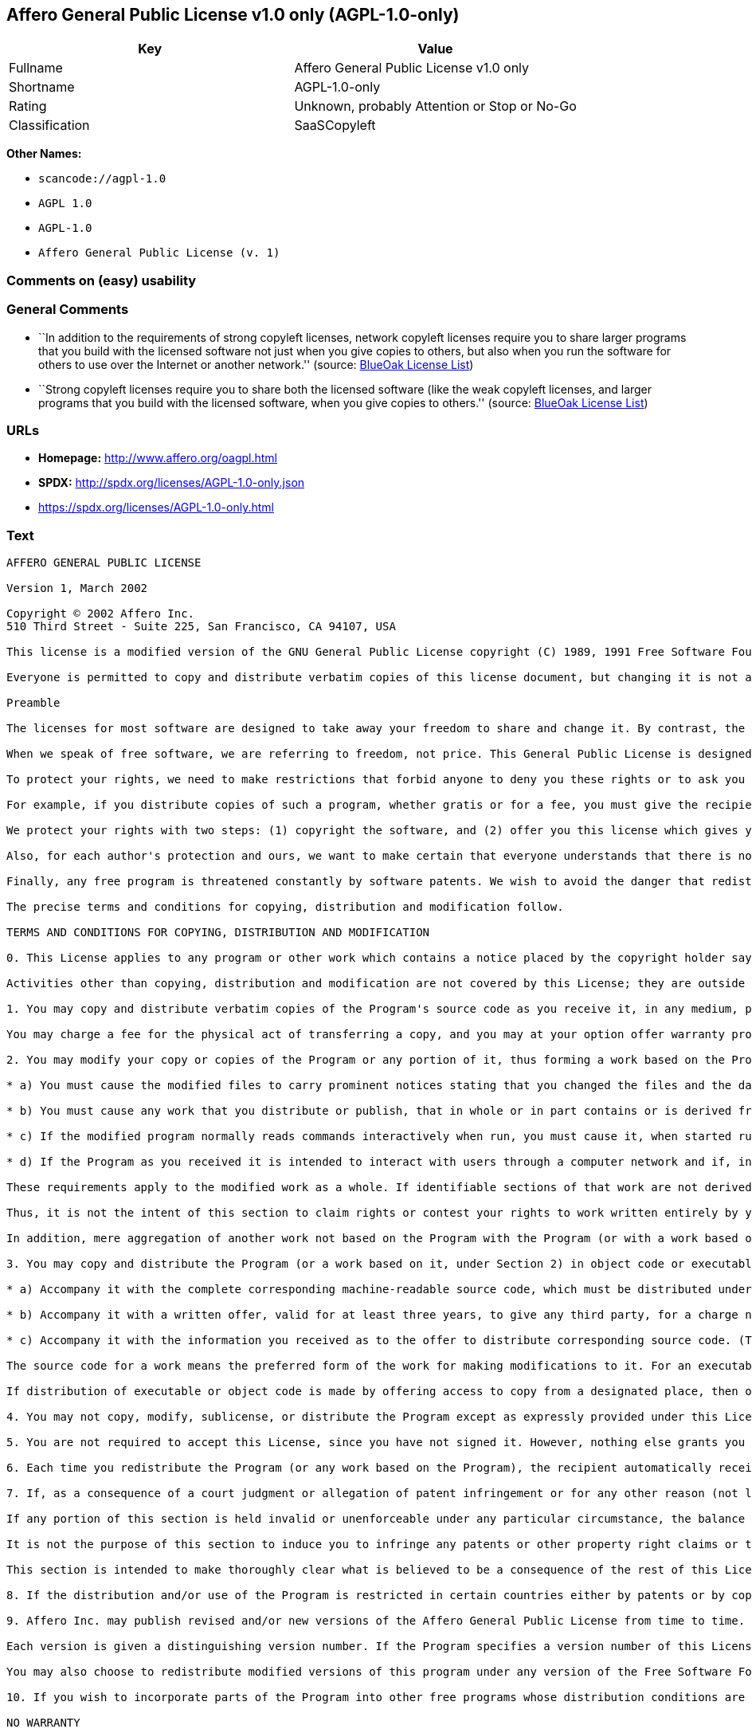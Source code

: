 == Affero General Public License v1.0 only (AGPL-1.0-only)

[cols=",",options="header",]
|===
|Key |Value
|Fullname |Affero General Public License v1.0 only
|Shortname |AGPL-1.0-only
|Rating |Unknown, probably Attention or Stop or No-Go
|Classification |SaaSCopyleft
|===

*Other Names:*

* `+scancode://agpl-1.0+`
* `+AGPL 1.0+`
* `+AGPL-1.0+`
* `+Affero General Public License (v. 1)+`

=== Comments on (easy) usability

=== General Comments

* ``In addition to the requirements of strong copyleft licenses, network
copyleft licenses require you to share larger programs that you build
with the licensed software not just when you give copies to others, but
also when you run the software for others to use over the Internet or
another network.'' (source: https://blueoakcouncil.org/copyleft[BlueOak
License List])
* ``Strong copyleft licenses require you to share both the licensed
software (like the weak copyleft licenses, and larger programs that you
build with the licensed software, when you give copies to others.''
(source: https://blueoakcouncil.org/copyleft[BlueOak License List])

=== URLs

* *Homepage:* http://www.affero.org/oagpl.html
* *SPDX:* http://spdx.org/licenses/AGPL-1.0-only.json
* https://spdx.org/licenses/AGPL-1.0-only.html

=== Text

....
AFFERO GENERAL PUBLIC LICENSE

Version 1, March 2002

Copyright © 2002 Affero Inc.
510 Third Street - Suite 225, San Francisco, CA 94107, USA

This license is a modified version of the GNU General Public License copyright (C) 1989, 1991 Free Software Foundation, Inc. made with their permission. Section 2(d) has been added to cover use of software over a computer network.

Everyone is permitted to copy and distribute verbatim copies of this license document, but changing it is not allowed.

Preamble

The licenses for most software are designed to take away your freedom to share and change it. By contrast, the Affero General Public License is intended to guarantee your freedom to share and change free software--to make sure the software is free for all its users. This Public License applies to most of Affero's software and to any other program whose authors commit to using it. (Some other Affero software is covered by the GNU Library General Public License instead.) You can apply it to your programs, too.

When we speak of free software, we are referring to freedom, not price. This General Public License is designed to make sure that you have the freedom to distribute copies of free software (and charge for this service if you wish), that you receive source code or can get it if you want it, that you can change the software or use pieces of it in new free programs; and that you know you can do these things.

To protect your rights, we need to make restrictions that forbid anyone to deny you these rights or to ask you to surrender the rights. These restrictions translate to certain responsibilities for you if you distribute copies of the software, or if you modify it.

For example, if you distribute copies of such a program, whether gratis or for a fee, you must give the recipients all the rights that you have. You must make sure that they, too, receive or can get the source code. And you must show them these terms so they know their rights.

We protect your rights with two steps: (1) copyright the software, and (2) offer you this license which gives you legal permission to copy, distribute and/or modify the software.

Also, for each author's protection and ours, we want to make certain that everyone understands that there is no warranty for this free software. If the software is modified by someone else and passed on, we want its recipients to know that what they have is not the original, so that any problems introduced by others will not reflect on the original authors' reputations.

Finally, any free program is threatened constantly by software patents. We wish to avoid the danger that redistributors of a free program will individually obtain patent licenses, in effect making the program proprietary. To prevent this, we have made it clear that any patent must be licensed for everyone's free use or not licensed at all.

The precise terms and conditions for copying, distribution and modification follow.

TERMS AND CONDITIONS FOR COPYING, DISTRIBUTION AND MODIFICATION

0. This License applies to any program or other work which contains a notice placed by the copyright holder saying it may be distributed under the terms of this Affero General Public License. The "Program", below, refers to any such program or work, and a "work based on the Program" means either the Program or any derivative work under copyright law: that is to say, a work containing the Program or a portion of it, either verbatim or with modifications and/or translated into another language. (Hereinafter, translation is included without limitation in the term "modification".) Each licensee is addressed as "you".

Activities other than copying, distribution and modification are not covered by this License; they are outside its scope. The act of running the Program is not restricted, and the output from the Program is covered only if its contents constitute a work based on the Program (independent of having been made by running the Program). Whether that is true depends on what the Program does.

1. You may copy and distribute verbatim copies of the Program's source code as you receive it, in any medium, provided that you conspicuously and appropriately publish on each copy an appropriate copyright notice and disclaimer of warranty; keep intact all the notices that refer to this License and to the absence of any warranty; and give any other recipients of the Program a copy of this License along with the Program.

You may charge a fee for the physical act of transferring a copy, and you may at your option offer warranty protection in exchange for a fee.

2. You may modify your copy or copies of the Program or any portion of it, thus forming a work based on the Program, and copy and distribute such modifications or work under the terms of Section 1 above, provided that you also meet all of these conditions:

* a) You must cause the modified files to carry prominent notices stating that you changed the files and the date of any change.

* b) You must cause any work that you distribute or publish, that in whole or in part contains or is derived from the Program or any part thereof, to be licensed as a whole at no charge to all third parties under the terms of this License.

* c) If the modified program normally reads commands interactively when run, you must cause it, when started running for such interactive use in the most ordinary way, to print or display an announcement including an appropriate copyright notice and a notice that there is no warranty (or else, saying that you provide a warranty) and that users may redistribute the program under these conditions, and telling the user how to view a copy of this License. (Exception: if the Program itself is interactive but does not normally print such an announcement, your work based on the Program is not required to print an announcement.)

* d) If the Program as you received it is intended to interact with users through a computer network and if, in the version you received, any user interacting with the Program was given the opportunity to request transmission to that user of the Program's complete source code, you must not remove that facility from your modified version of the Program or work based on the Program, and must offer an equivalent opportunity for all users interacting with your Program through a computer network to request immediate transmission by HTTP of the complete source code of your modified version or other derivative work.

These requirements apply to the modified work as a whole. If identifiable sections of that work are not derived from the Program, and can be reasonably considered independent and separate works in themselves, then this License, and its terms, do not apply to those sections when you distribute them as separate works. But when you distribute the same sections as part of a whole which is a work based on the Program, the distribution of the whole must be on the terms of this License, whose permissions for other licensees extend to the entire whole, and thus to each and every part regardless of who wrote it.

Thus, it is not the intent of this section to claim rights or contest your rights to work written entirely by you; rather, the intent is to exercise the right to control the distribution of derivative or collective works based on the Program.

In addition, mere aggregation of another work not based on the Program with the Program (or with a work based on the Program) on a volume of a storage or distribution medium does not bring the other work under the scope of this License.

3. You may copy and distribute the Program (or a work based on it, under Section 2) in object code or executable form under the terms of Sections 1 and 2 above provided that you also do one of the following:

* a) Accompany it with the complete corresponding machine-readable source code, which must be distributed under the terms of Sections 1 and 2 above on a medium customarily used for software interchange; or,

* b) Accompany it with a written offer, valid for at least three years, to give any third party, for a charge no more than your cost of physically performing source distribution, a complete machine-readable copy of the corresponding source code, to be distributed under the terms of Sections 1 and 2 above on a medium customarily used for software interchange; or,

* c) Accompany it with the information you received as to the offer to distribute corresponding source code. (This alternative is allowed only for noncommercial distribution and only if you received the program in object code or executable form with such an offer, in accord with Subsection b above.)

The source code for a work means the preferred form of the work for making modifications to it. For an executable work, complete source code means all the source code for all modules it contains, plus any associated interface definition files, plus the scripts used to control compilation and installation of the executable. However, as a special exception, the source code distributed need not include anything that is normally distributed (in either source or binary form) with the major components (compiler, kernel, and so on) of the operating system on which the executable runs, unless that component itself accompanies the executable.

If distribution of executable or object code is made by offering access to copy from a designated place, then offering equivalent access to copy the source code from the same place counts as distribution of the source code, even though third parties are not compelled to copy the source along with the object code.

4. You may not copy, modify, sublicense, or distribute the Program except as expressly provided under this License. Any attempt otherwise to copy, modify, sublicense or distribute the Program is void, and will automatically terminate your rights under this License. However, parties who have received copies, or rights, from you under this License will not have their licenses terminated so long as such parties remain in full compliance.

5. You are not required to accept this License, since you have not signed it. However, nothing else grants you permission to modify or distribute the Program or its derivative works. These actions are prohibited by law if you do not accept this License. Therefore, by modifying or distributing the Program (or any work based on the Program), you indicate your acceptance of this License to do so, and all its terms and conditions for copying, distributing or modifying the Program or works based on it.

6. Each time you redistribute the Program (or any work based on the Program), the recipient automatically receives a license from the original licensor to copy, distribute or modify the Program subject to these terms and conditions. You may not impose any further restrictions on the recipients' exercise of the rights granted herein. You are not responsible for enforcing compliance by third parties to this License.

7. If, as a consequence of a court judgment or allegation of patent infringement or for any other reason (not limited to patent issues), conditions are imposed on you (whether by court order, agreement or otherwise) that contradict the conditions of this License, they do not excuse you from the conditions of this License. If you cannot distribute so as to satisfy simultaneously your obligations under this License and any other pertinent obligations, then as a consequence you may not distribute the Program at all. For example, if a patent license would not permit royalty-free redistribution of the Program by all those who receive copies directly or indirectly through you, then the only way you could satisfy both it and this License would be to refrain entirely from distribution of the Program.

If any portion of this section is held invalid or unenforceable under any particular circumstance, the balance of the section is intended to apply and the section as a whole is intended to apply in other circumstances.

It is not the purpose of this section to induce you to infringe any patents or other property right claims or to contest validity of any such claims; this section has the sole purpose of protecting the integrity of the free software distribution system, which is implemented by public license practices. Many people have made generous contributions to the wide range of software distributed through that system in reliance on consistent application of that system; it is up to the author/donor to decide if he or she is willing to distribute software through any other system and a licensee cannot impose that choice.

This section is intended to make thoroughly clear what is believed to be a consequence of the rest of this License.

8. If the distribution and/or use of the Program is restricted in certain countries either by patents or by copyrighted interfaces, the original copyright holder who places the Program under this License may add an explicit geographical distribution limitation excluding those countries, so that distribution is permitted only in or among countries not thus excluded. In such case, this License incorporates the limitation as if written in the body of this License.

9. Affero Inc. may publish revised and/or new versions of the Affero General Public License from time to time. Such new versions will be similar in spirit to the present version, but may differ in detail to address new problems or concerns.

Each version is given a distinguishing version number. If the Program specifies a version number of this License which applies to it and "any later version", you have the option of following the terms and conditions either of that version or of any later version published by Affero, Inc. If the Program does not specify a version number of this License, you may choose any version ever published by Affero, Inc.

You may also choose to redistribute modified versions of this program under any version of the Free Software Foundation's GNU General Public License version 3 or higher, so long as that version of the GNU GPL includes terms and conditions substantially equivalent to those of this license.

10. If you wish to incorporate parts of the Program into other free programs whose distribution conditions are different, write to the author to ask for permission. For software which is copyrighted by Affero, Inc., write to us; we sometimes make exceptions for this. Our decision will be guided by the two goals of preserving the free status of all derivatives of our free software and of promoting the sharing and reuse of software generally.

NO WARRANTY

11. BECAUSE THE PROGRAM IS LICENSED FREE OF CHARGE, THERE IS NO WARRANTY FOR THE PROGRAM, TO THE EXTENT PERMITTED BY APPLICABLE LAW. EXCEPT WHEN OTHERWISE STATED IN WRITING THE COPYRIGHT HOLDERS AND/OR OTHER PARTIES PROVIDE THE PROGRAM "AS IS" WITHOUT WARRANTY OF ANY KIND, EITHER EXPRESSED OR IMPLIED, INCLUDING, BUT NOT LIMITED TO, THE IMPLIED WARRANTIES OF MERCHANTABILITY AND FITNESS FOR A PARTICULAR PURPOSE. THE ENTIRE RISK AS TO THE QUALITY AND PERFORMANCE OF THE PROGRAM IS WITH YOU. SHOULD THE PROGRAM PROVE DEFECTIVE, YOU ASSUME THE COST OF ALL NECESSARY SERVICING, REPAIR OR CORRECTION.

12. IN NO EVENT UNLESS REQUIRED BY APPLICABLE LAW OR AGREED TO IN WRITING WILL ANY COPYRIGHT HOLDER, OR ANY OTHER PARTY WHO MAY MODIFY AND/OR REDISTRIBUTE THE PROGRAM AS PERMITTED ABOVE, BE LIABLE TO YOU FOR DAMAGES, INCLUDING ANY GENERAL, SPECIAL, INCIDENTAL OR CONSEQUENTIAL DAMAGES ARISING OUT OF THE USE OR INABILITY TO USE THE PROGRAM (INCLUDING BUT NOT LIMITED TO LOSS OF DATA OR DATA BEING RENDERED INACCURATE OR LOSSES SUSTAINED BY YOU OR THIRD PARTIES OR A FAILURE OF THE PROGRAM TO OPERATE WITH ANY OTHER PROGRAMS), EVEN IF SUCH HOLDER OR OTHER PARTY HAS BEEN ADVISED OF THE POSSIBILITY OF SUCH DAMAGES.
....

'''''

=== Raw Data

==== Facts

* https://spdx.org/licenses/AGPL-1.0-only.html[SPDX]
* https://blueoakcouncil.org/copyleft[BlueOak License List]
* https://github.com/nexB/scancode-toolkit/blob/develop/src/licensedcode/data/licenses/agpl-1.0.yml[Scancode]
* Override

==== Dot Cluster Graph

../dot/AGPL-1.0-only.svg

==== Raw JSON

....
{
    "__impliedNames": [
        "AGPL-1.0-only",
        "Affero General Public License v1.0 only",
        "scancode://agpl-1.0",
        "AGPL 1.0",
        "AGPL-1.0",
        "Affero General Public License (v. 1)"
    ],
    "__impliedId": "AGPL-1.0-only",
    "__impliedAmbiguousNames": [
        "Affero General Public License"
    ],
    "__impliedComments": [
        [
            "BlueOak License List",
            [
                "In addition to the requirements of strong copyleft licenses, network copyleft licenses require you to share larger programs that you build with the licensed software not just when you give copies to others, but also when you run the software for others to use over the Internet or another network.",
                "Strong copyleft licenses require you to share both the licensed software (like the weak copyleft licenses, and larger programs that you build with the licensed software, when you give copies to others."
            ]
        ]
    ],
    "facts": {
        "SPDX": {
            "isSPDXLicenseDeprecated": false,
            "spdxFullName": "Affero General Public License v1.0 only",
            "spdxDetailsURL": "http://spdx.org/licenses/AGPL-1.0-only.json",
            "_sourceURL": "https://spdx.org/licenses/AGPL-1.0-only.html",
            "spdxLicIsOSIApproved": false,
            "spdxSeeAlso": [
                "http://www.affero.org/oagpl.html"
            ],
            "_implications": {
                "__impliedNames": [
                    "AGPL-1.0-only",
                    "Affero General Public License v1.0 only"
                ],
                "__impliedId": "AGPL-1.0-only",
                "__isOsiApproved": false,
                "__impliedURLs": [
                    [
                        "SPDX",
                        "http://spdx.org/licenses/AGPL-1.0-only.json"
                    ],
                    [
                        null,
                        "http://www.affero.org/oagpl.html"
                    ]
                ]
            },
            "spdxLicenseId": "AGPL-1.0-only"
        },
        "Scancode": {
            "otherUrls": null,
            "homepageUrl": "http://www.affero.org/oagpl.html",
            "shortName": "AGPL 1.0",
            "textUrls": null,
            "text": "AFFERO GENERAL PUBLIC LICENSE\n\nVersion 1, March 2002\n\nCopyright ÃÂ© 2002 Affero Inc.\n510 Third Street - Suite 225, San Francisco, CA 94107, USA\n\nThis license is a modified version of the GNU General Public License copyright (C) 1989, 1991 Free Software Foundation, Inc. made with their permission. Section 2(d) has been added to cover use of software over a computer network.\n\nEveryone is permitted to copy and distribute verbatim copies of this license document, but changing it is not allowed.\n\nPreamble\n\nThe licenses for most software are designed to take away your freedom to share and change it. By contrast, the Affero General Public License is intended to guarantee your freedom to share and change free software--to make sure the software is free for all its users. This Public License applies to most of Affero's software and to any other program whose authors commit to using it. (Some other Affero software is covered by the GNU Library General Public License instead.) You can apply it to your programs, too.\n\nWhen we speak of free software, we are referring to freedom, not price. This General Public License is designed to make sure that you have the freedom to distribute copies of free software (and charge for this service if you wish), that you receive source code or can get it if you want it, that you can change the software or use pieces of it in new free programs; and that you know you can do these things.\n\nTo protect your rights, we need to make restrictions that forbid anyone to deny you these rights or to ask you to surrender the rights. These restrictions translate to certain responsibilities for you if you distribute copies of the software, or if you modify it.\n\nFor example, if you distribute copies of such a program, whether gratis or for a fee, you must give the recipients all the rights that you have. You must make sure that they, too, receive or can get the source code. And you must show them these terms so they know their rights.\n\nWe protect your rights with two steps: (1) copyright the software, and (2) offer you this license which gives you legal permission to copy, distribute and/or modify the software.\n\nAlso, for each author's protection and ours, we want to make certain that everyone understands that there is no warranty for this free software. If the software is modified by someone else and passed on, we want its recipients to know that what they have is not the original, so that any problems introduced by others will not reflect on the original authors' reputations.\n\nFinally, any free program is threatened constantly by software patents. We wish to avoid the danger that redistributors of a free program will individually obtain patent licenses, in effect making the program proprietary. To prevent this, we have made it clear that any patent must be licensed for everyone's free use or not licensed at all.\n\nThe precise terms and conditions for copying, distribution and modification follow.\n\nTERMS AND CONDITIONS FOR COPYING, DISTRIBUTION AND MODIFICATION\n\n0. This License applies to any program or other work which contains a notice placed by the copyright holder saying it may be distributed under the terms of this Affero General Public License. The \"Program\", below, refers to any such program or work, and a \"work based on the Program\" means either the Program or any derivative work under copyright law: that is to say, a work containing the Program or a portion of it, either verbatim or with modifications and/or translated into another language. (Hereinafter, translation is included without limitation in the term \"modification\".) Each licensee is addressed as \"you\".\n\nActivities other than copying, distribution and modification are not covered by this License; they are outside its scope. The act of running the Program is not restricted, and the output from the Program is covered only if its contents constitute a work based on the Program (independent of having been made by running the Program). Whether that is true depends on what the Program does.\n\n1. You may copy and distribute verbatim copies of the Program's source code as you receive it, in any medium, provided that you conspicuously and appropriately publish on each copy an appropriate copyright notice and disclaimer of warranty; keep intact all the notices that refer to this License and to the absence of any warranty; and give any other recipients of the Program a copy of this License along with the Program.\n\nYou may charge a fee for the physical act of transferring a copy, and you may at your option offer warranty protection in exchange for a fee.\n\n2. You may modify your copy or copies of the Program or any portion of it, thus forming a work based on the Program, and copy and distribute such modifications or work under the terms of Section 1 above, provided that you also meet all of these conditions:\n\n* a) You must cause the modified files to carry prominent notices stating that you changed the files and the date of any change.\n\n* b) You must cause any work that you distribute or publish, that in whole or in part contains or is derived from the Program or any part thereof, to be licensed as a whole at no charge to all third parties under the terms of this License.\n\n* c) If the modified program normally reads commands interactively when run, you must cause it, when started running for such interactive use in the most ordinary way, to print or display an announcement including an appropriate copyright notice and a notice that there is no warranty (or else, saying that you provide a warranty) and that users may redistribute the program under these conditions, and telling the user how to view a copy of this License. (Exception: if the Program itself is interactive but does not normally print such an announcement, your work based on the Program is not required to print an announcement.)\n\n* d) If the Program as you received it is intended to interact with users through a computer network and if, in the version you received, any user interacting with the Program was given the opportunity to request transmission to that user of the Program's complete source code, you must not remove that facility from your modified version of the Program or work based on the Program, and must offer an equivalent opportunity for all users interacting with your Program through a computer network to request immediate transmission by HTTP of the complete source code of your modified version or other derivative work.\n\nThese requirements apply to the modified work as a whole. If identifiable sections of that work are not derived from the Program, and can be reasonably considered independent and separate works in themselves, then this License, and its terms, do not apply to those sections when you distribute them as separate works. But when you distribute the same sections as part of a whole which is a work based on the Program, the distribution of the whole must be on the terms of this License, whose permissions for other licensees extend to the entire whole, and thus to each and every part regardless of who wrote it.\n\nThus, it is not the intent of this section to claim rights or contest your rights to work written entirely by you; rather, the intent is to exercise the right to control the distribution of derivative or collective works based on the Program.\n\nIn addition, mere aggregation of another work not based on the Program with the Program (or with a work based on the Program) on a volume of a storage or distribution medium does not bring the other work under the scope of this License.\n\n3. You may copy and distribute the Program (or a work based on it, under Section 2) in object code or executable form under the terms of Sections 1 and 2 above provided that you also do one of the following:\n\n* a) Accompany it with the complete corresponding machine-readable source code, which must be distributed under the terms of Sections 1 and 2 above on a medium customarily used for software interchange; or,\n\n* b) Accompany it with a written offer, valid for at least three years, to give any third party, for a charge no more than your cost of physically performing source distribution, a complete machine-readable copy of the corresponding source code, to be distributed under the terms of Sections 1 and 2 above on a medium customarily used for software interchange; or,\n\n* c) Accompany it with the information you received as to the offer to distribute corresponding source code. (This alternative is allowed only for noncommercial distribution and only if you received the program in object code or executable form with such an offer, in accord with Subsection b above.)\n\nThe source code for a work means the preferred form of the work for making modifications to it. For an executable work, complete source code means all the source code for all modules it contains, plus any associated interface definition files, plus the scripts used to control compilation and installation of the executable. However, as a special exception, the source code distributed need not include anything that is normally distributed (in either source or binary form) with the major components (compiler, kernel, and so on) of the operating system on which the executable runs, unless that component itself accompanies the executable.\n\nIf distribution of executable or object code is made by offering access to copy from a designated place, then offering equivalent access to copy the source code from the same place counts as distribution of the source code, even though third parties are not compelled to copy the source along with the object code.\n\n4. You may not copy, modify, sublicense, or distribute the Program except as expressly provided under this License. Any attempt otherwise to copy, modify, sublicense or distribute the Program is void, and will automatically terminate your rights under this License. However, parties who have received copies, or rights, from you under this License will not have their licenses terminated so long as such parties remain in full compliance.\n\n5. You are not required to accept this License, since you have not signed it. However, nothing else grants you permission to modify or distribute the Program or its derivative works. These actions are prohibited by law if you do not accept this License. Therefore, by modifying or distributing the Program (or any work based on the Program), you indicate your acceptance of this License to do so, and all its terms and conditions for copying, distributing or modifying the Program or works based on it.\n\n6. Each time you redistribute the Program (or any work based on the Program), the recipient automatically receives a license from the original licensor to copy, distribute or modify the Program subject to these terms and conditions. You may not impose any further restrictions on the recipients' exercise of the rights granted herein. You are not responsible for enforcing compliance by third parties to this License.\n\n7. If, as a consequence of a court judgment or allegation of patent infringement or for any other reason (not limited to patent issues), conditions are imposed on you (whether by court order, agreement or otherwise) that contradict the conditions of this License, they do not excuse you from the conditions of this License. If you cannot distribute so as to satisfy simultaneously your obligations under this License and any other pertinent obligations, then as a consequence you may not distribute the Program at all. For example, if a patent license would not permit royalty-free redistribution of the Program by all those who receive copies directly or indirectly through you, then the only way you could satisfy both it and this License would be to refrain entirely from distribution of the Program.\n\nIf any portion of this section is held invalid or unenforceable under any particular circumstance, the balance of the section is intended to apply and the section as a whole is intended to apply in other circumstances.\n\nIt is not the purpose of this section to induce you to infringe any patents or other property right claims or to contest validity of any such claims; this section has the sole purpose of protecting the integrity of the free software distribution system, which is implemented by public license practices. Many people have made generous contributions to the wide range of software distributed through that system in reliance on consistent application of that system; it is up to the author/donor to decide if he or she is willing to distribute software through any other system and a licensee cannot impose that choice.\n\nThis section is intended to make thoroughly clear what is believed to be a consequence of the rest of this License.\n\n8. If the distribution and/or use of the Program is restricted in certain countries either by patents or by copyrighted interfaces, the original copyright holder who places the Program under this License may add an explicit geographical distribution limitation excluding those countries, so that distribution is permitted only in or among countries not thus excluded. In such case, this License incorporates the limitation as if written in the body of this License.\n\n9. Affero Inc. may publish revised and/or new versions of the Affero General Public License from time to time. Such new versions will be similar in spirit to the present version, but may differ in detail to address new problems or concerns.\n\nEach version is given a distinguishing version number. If the Program specifies a version number of this License which applies to it and \"any later version\", you have the option of following the terms and conditions either of that version or of any later version published by Affero, Inc. If the Program does not specify a version number of this License, you may choose any version ever published by Affero, Inc.\n\nYou may also choose to redistribute modified versions of this program under any version of the Free Software Foundation's GNU General Public License version 3 or higher, so long as that version of the GNU GPL includes terms and conditions substantially equivalent to those of this license.\n\n10. If you wish to incorporate parts of the Program into other free programs whose distribution conditions are different, write to the author to ask for permission. For software which is copyrighted by Affero, Inc., write to us; we sometimes make exceptions for this. Our decision will be guided by the two goals of preserving the free status of all derivatives of our free software and of promoting the sharing and reuse of software generally.\n\nNO WARRANTY\n\n11. BECAUSE THE PROGRAM IS LICENSED FREE OF CHARGE, THERE IS NO WARRANTY FOR THE PROGRAM, TO THE EXTENT PERMITTED BY APPLICABLE LAW. EXCEPT WHEN OTHERWISE STATED IN WRITING THE COPYRIGHT HOLDERS AND/OR OTHER PARTIES PROVIDE THE PROGRAM \"AS IS\" WITHOUT WARRANTY OF ANY KIND, EITHER EXPRESSED OR IMPLIED, INCLUDING, BUT NOT LIMITED TO, THE IMPLIED WARRANTIES OF MERCHANTABILITY AND FITNESS FOR A PARTICULAR PURPOSE. THE ENTIRE RISK AS TO THE QUALITY AND PERFORMANCE OF THE PROGRAM IS WITH YOU. SHOULD THE PROGRAM PROVE DEFECTIVE, YOU ASSUME THE COST OF ALL NECESSARY SERVICING, REPAIR OR CORRECTION.\n\n12. IN NO EVENT UNLESS REQUIRED BY APPLICABLE LAW OR AGREED TO IN WRITING WILL ANY COPYRIGHT HOLDER, OR ANY OTHER PARTY WHO MAY MODIFY AND/OR REDISTRIBUTE THE PROGRAM AS PERMITTED ABOVE, BE LIABLE TO YOU FOR DAMAGES, INCLUDING ANY GENERAL, SPECIAL, INCIDENTAL OR CONSEQUENTIAL DAMAGES ARISING OUT OF THE USE OR INABILITY TO USE THE PROGRAM (INCLUDING BUT NOT LIMITED TO LOSS OF DATA OR DATA BEING RENDERED INACCURATE OR LOSSES SUSTAINED BY YOU OR THIRD PARTIES OR A FAILURE OF THE PROGRAM TO OPERATE WITH ANY OTHER PROGRAMS), EVEN IF SUCH HOLDER OR OTHER PARTY HAS BEEN ADVISED OF THE POSSIBILITY OF SUCH DAMAGES.",
            "category": "Copyleft",
            "osiUrl": null,
            "owner": "Affero",
            "_sourceURL": "https://github.com/nexB/scancode-toolkit/blob/develop/src/licensedcode/data/licenses/agpl-1.0.yml",
            "key": "agpl-1.0",
            "name": "Affero General Public License 1.0",
            "spdxId": "AGPL-1.0-only",
            "notes": null,
            "_implications": {
                "__impliedNames": [
                    "scancode://agpl-1.0",
                    "AGPL 1.0",
                    "AGPL-1.0-only"
                ],
                "__impliedId": "AGPL-1.0-only",
                "__impliedCopyleft": [
                    [
                        "Scancode",
                        "Copyleft"
                    ]
                ],
                "__calculatedCopyleft": "Copyleft",
                "__impliedText": "AFFERO GENERAL PUBLIC LICENSE\n\nVersion 1, March 2002\n\nCopyright Â© 2002 Affero Inc.\n510 Third Street - Suite 225, San Francisco, CA 94107, USA\n\nThis license is a modified version of the GNU General Public License copyright (C) 1989, 1991 Free Software Foundation, Inc. made with their permission. Section 2(d) has been added to cover use of software over a computer network.\n\nEveryone is permitted to copy and distribute verbatim copies of this license document, but changing it is not allowed.\n\nPreamble\n\nThe licenses for most software are designed to take away your freedom to share and change it. By contrast, the Affero General Public License is intended to guarantee your freedom to share and change free software--to make sure the software is free for all its users. This Public License applies to most of Affero's software and to any other program whose authors commit to using it. (Some other Affero software is covered by the GNU Library General Public License instead.) You can apply it to your programs, too.\n\nWhen we speak of free software, we are referring to freedom, not price. This General Public License is designed to make sure that you have the freedom to distribute copies of free software (and charge for this service if you wish), that you receive source code or can get it if you want it, that you can change the software or use pieces of it in new free programs; and that you know you can do these things.\n\nTo protect your rights, we need to make restrictions that forbid anyone to deny you these rights or to ask you to surrender the rights. These restrictions translate to certain responsibilities for you if you distribute copies of the software, or if you modify it.\n\nFor example, if you distribute copies of such a program, whether gratis or for a fee, you must give the recipients all the rights that you have. You must make sure that they, too, receive or can get the source code. And you must show them these terms so they know their rights.\n\nWe protect your rights with two steps: (1) copyright the software, and (2) offer you this license which gives you legal permission to copy, distribute and/or modify the software.\n\nAlso, for each author's protection and ours, we want to make certain that everyone understands that there is no warranty for this free software. If the software is modified by someone else and passed on, we want its recipients to know that what they have is not the original, so that any problems introduced by others will not reflect on the original authors' reputations.\n\nFinally, any free program is threatened constantly by software patents. We wish to avoid the danger that redistributors of a free program will individually obtain patent licenses, in effect making the program proprietary. To prevent this, we have made it clear that any patent must be licensed for everyone's free use or not licensed at all.\n\nThe precise terms and conditions for copying, distribution and modification follow.\n\nTERMS AND CONDITIONS FOR COPYING, DISTRIBUTION AND MODIFICATION\n\n0. This License applies to any program or other work which contains a notice placed by the copyright holder saying it may be distributed under the terms of this Affero General Public License. The \"Program\", below, refers to any such program or work, and a \"work based on the Program\" means either the Program or any derivative work under copyright law: that is to say, a work containing the Program or a portion of it, either verbatim or with modifications and/or translated into another language. (Hereinafter, translation is included without limitation in the term \"modification\".) Each licensee is addressed as \"you\".\n\nActivities other than copying, distribution and modification are not covered by this License; they are outside its scope. The act of running the Program is not restricted, and the output from the Program is covered only if its contents constitute a work based on the Program (independent of having been made by running the Program). Whether that is true depends on what the Program does.\n\n1. You may copy and distribute verbatim copies of the Program's source code as you receive it, in any medium, provided that you conspicuously and appropriately publish on each copy an appropriate copyright notice and disclaimer of warranty; keep intact all the notices that refer to this License and to the absence of any warranty; and give any other recipients of the Program a copy of this License along with the Program.\n\nYou may charge a fee for the physical act of transferring a copy, and you may at your option offer warranty protection in exchange for a fee.\n\n2. You may modify your copy or copies of the Program or any portion of it, thus forming a work based on the Program, and copy and distribute such modifications or work under the terms of Section 1 above, provided that you also meet all of these conditions:\n\n* a) You must cause the modified files to carry prominent notices stating that you changed the files and the date of any change.\n\n* b) You must cause any work that you distribute or publish, that in whole or in part contains or is derived from the Program or any part thereof, to be licensed as a whole at no charge to all third parties under the terms of this License.\n\n* c) If the modified program normally reads commands interactively when run, you must cause it, when started running for such interactive use in the most ordinary way, to print or display an announcement including an appropriate copyright notice and a notice that there is no warranty (or else, saying that you provide a warranty) and that users may redistribute the program under these conditions, and telling the user how to view a copy of this License. (Exception: if the Program itself is interactive but does not normally print such an announcement, your work based on the Program is not required to print an announcement.)\n\n* d) If the Program as you received it is intended to interact with users through a computer network and if, in the version you received, any user interacting with the Program was given the opportunity to request transmission to that user of the Program's complete source code, you must not remove that facility from your modified version of the Program or work based on the Program, and must offer an equivalent opportunity for all users interacting with your Program through a computer network to request immediate transmission by HTTP of the complete source code of your modified version or other derivative work.\n\nThese requirements apply to the modified work as a whole. If identifiable sections of that work are not derived from the Program, and can be reasonably considered independent and separate works in themselves, then this License, and its terms, do not apply to those sections when you distribute them as separate works. But when you distribute the same sections as part of a whole which is a work based on the Program, the distribution of the whole must be on the terms of this License, whose permissions for other licensees extend to the entire whole, and thus to each and every part regardless of who wrote it.\n\nThus, it is not the intent of this section to claim rights or contest your rights to work written entirely by you; rather, the intent is to exercise the right to control the distribution of derivative or collective works based on the Program.\n\nIn addition, mere aggregation of another work not based on the Program with the Program (or with a work based on the Program) on a volume of a storage or distribution medium does not bring the other work under the scope of this License.\n\n3. You may copy and distribute the Program (or a work based on it, under Section 2) in object code or executable form under the terms of Sections 1 and 2 above provided that you also do one of the following:\n\n* a) Accompany it with the complete corresponding machine-readable source code, which must be distributed under the terms of Sections 1 and 2 above on a medium customarily used for software interchange; or,\n\n* b) Accompany it with a written offer, valid for at least three years, to give any third party, for a charge no more than your cost of physically performing source distribution, a complete machine-readable copy of the corresponding source code, to be distributed under the terms of Sections 1 and 2 above on a medium customarily used for software interchange; or,\n\n* c) Accompany it with the information you received as to the offer to distribute corresponding source code. (This alternative is allowed only for noncommercial distribution and only if you received the program in object code or executable form with such an offer, in accord with Subsection b above.)\n\nThe source code for a work means the preferred form of the work for making modifications to it. For an executable work, complete source code means all the source code for all modules it contains, plus any associated interface definition files, plus the scripts used to control compilation and installation of the executable. However, as a special exception, the source code distributed need not include anything that is normally distributed (in either source or binary form) with the major components (compiler, kernel, and so on) of the operating system on which the executable runs, unless that component itself accompanies the executable.\n\nIf distribution of executable or object code is made by offering access to copy from a designated place, then offering equivalent access to copy the source code from the same place counts as distribution of the source code, even though third parties are not compelled to copy the source along with the object code.\n\n4. You may not copy, modify, sublicense, or distribute the Program except as expressly provided under this License. Any attempt otherwise to copy, modify, sublicense or distribute the Program is void, and will automatically terminate your rights under this License. However, parties who have received copies, or rights, from you under this License will not have their licenses terminated so long as such parties remain in full compliance.\n\n5. You are not required to accept this License, since you have not signed it. However, nothing else grants you permission to modify or distribute the Program or its derivative works. These actions are prohibited by law if you do not accept this License. Therefore, by modifying or distributing the Program (or any work based on the Program), you indicate your acceptance of this License to do so, and all its terms and conditions for copying, distributing or modifying the Program or works based on it.\n\n6. Each time you redistribute the Program (or any work based on the Program), the recipient automatically receives a license from the original licensor to copy, distribute or modify the Program subject to these terms and conditions. You may not impose any further restrictions on the recipients' exercise of the rights granted herein. You are not responsible for enforcing compliance by third parties to this License.\n\n7. If, as a consequence of a court judgment or allegation of patent infringement or for any other reason (not limited to patent issues), conditions are imposed on you (whether by court order, agreement or otherwise) that contradict the conditions of this License, they do not excuse you from the conditions of this License. If you cannot distribute so as to satisfy simultaneously your obligations under this License and any other pertinent obligations, then as a consequence you may not distribute the Program at all. For example, if a patent license would not permit royalty-free redistribution of the Program by all those who receive copies directly or indirectly through you, then the only way you could satisfy both it and this License would be to refrain entirely from distribution of the Program.\n\nIf any portion of this section is held invalid or unenforceable under any particular circumstance, the balance of the section is intended to apply and the section as a whole is intended to apply in other circumstances.\n\nIt is not the purpose of this section to induce you to infringe any patents or other property right claims or to contest validity of any such claims; this section has the sole purpose of protecting the integrity of the free software distribution system, which is implemented by public license practices. Many people have made generous contributions to the wide range of software distributed through that system in reliance on consistent application of that system; it is up to the author/donor to decide if he or she is willing to distribute software through any other system and a licensee cannot impose that choice.\n\nThis section is intended to make thoroughly clear what is believed to be a consequence of the rest of this License.\n\n8. If the distribution and/or use of the Program is restricted in certain countries either by patents or by copyrighted interfaces, the original copyright holder who places the Program under this License may add an explicit geographical distribution limitation excluding those countries, so that distribution is permitted only in or among countries not thus excluded. In such case, this License incorporates the limitation as if written in the body of this License.\n\n9. Affero Inc. may publish revised and/or new versions of the Affero General Public License from time to time. Such new versions will be similar in spirit to the present version, but may differ in detail to address new problems or concerns.\n\nEach version is given a distinguishing version number. If the Program specifies a version number of this License which applies to it and \"any later version\", you have the option of following the terms and conditions either of that version or of any later version published by Affero, Inc. If the Program does not specify a version number of this License, you may choose any version ever published by Affero, Inc.\n\nYou may also choose to redistribute modified versions of this program under any version of the Free Software Foundation's GNU General Public License version 3 or higher, so long as that version of the GNU GPL includes terms and conditions substantially equivalent to those of this license.\n\n10. If you wish to incorporate parts of the Program into other free programs whose distribution conditions are different, write to the author to ask for permission. For software which is copyrighted by Affero, Inc., write to us; we sometimes make exceptions for this. Our decision will be guided by the two goals of preserving the free status of all derivatives of our free software and of promoting the sharing and reuse of software generally.\n\nNO WARRANTY\n\n11. BECAUSE THE PROGRAM IS LICENSED FREE OF CHARGE, THERE IS NO WARRANTY FOR THE PROGRAM, TO THE EXTENT PERMITTED BY APPLICABLE LAW. EXCEPT WHEN OTHERWISE STATED IN WRITING THE COPYRIGHT HOLDERS AND/OR OTHER PARTIES PROVIDE THE PROGRAM \"AS IS\" WITHOUT WARRANTY OF ANY KIND, EITHER EXPRESSED OR IMPLIED, INCLUDING, BUT NOT LIMITED TO, THE IMPLIED WARRANTIES OF MERCHANTABILITY AND FITNESS FOR A PARTICULAR PURPOSE. THE ENTIRE RISK AS TO THE QUALITY AND PERFORMANCE OF THE PROGRAM IS WITH YOU. SHOULD THE PROGRAM PROVE DEFECTIVE, YOU ASSUME THE COST OF ALL NECESSARY SERVICING, REPAIR OR CORRECTION.\n\n12. IN NO EVENT UNLESS REQUIRED BY APPLICABLE LAW OR AGREED TO IN WRITING WILL ANY COPYRIGHT HOLDER, OR ANY OTHER PARTY WHO MAY MODIFY AND/OR REDISTRIBUTE THE PROGRAM AS PERMITTED ABOVE, BE LIABLE TO YOU FOR DAMAGES, INCLUDING ANY GENERAL, SPECIAL, INCIDENTAL OR CONSEQUENTIAL DAMAGES ARISING OUT OF THE USE OR INABILITY TO USE THE PROGRAM (INCLUDING BUT NOT LIMITED TO LOSS OF DATA OR DATA BEING RENDERED INACCURATE OR LOSSES SUSTAINED BY YOU OR THIRD PARTIES OR A FAILURE OF THE PROGRAM TO OPERATE WITH ANY OTHER PROGRAMS), EVEN IF SUCH HOLDER OR OTHER PARTY HAS BEEN ADVISED OF THE POSSIBILITY OF SUCH DAMAGES.",
                "__impliedURLs": [
                    [
                        "Homepage",
                        "http://www.affero.org/oagpl.html"
                    ]
                ]
            }
        },
        "Override": {
            "oNonCommecrial": null,
            "implications": {
                "__impliedNames": [
                    "AGPL-1.0-only",
                    "AGPL-1.0",
                    "Affero General Public License (v. 1)"
                ],
                "__impliedId": "AGPL-1.0-only"
            },
            "oName": "AGPL-1.0-only",
            "oOtherLicenseIds": [
                "AGPL-1.0",
                "Affero General Public License (v. 1)"
            ],
            "oDescription": null,
            "oJudgement": null,
            "oCompatibilities": null,
            "oRatingState": null
        },
        "BlueOak License List": {
            "url": "https://spdx.org/licenses/AGPL-1.0-only.html",
            "familyName": "Affero General Public License",
            "_sourceURL": "https://blueoakcouncil.org/copyleft",
            "name": "Affero General Public License v1.0 only",
            "id": "AGPL-1.0-only",
            "_implications": {
                "__impliedNames": [
                    "AGPL-1.0-only",
                    "Affero General Public License v1.0 only"
                ],
                "__impliedAmbiguousNames": [
                    "Affero General Public License"
                ],
                "__impliedComments": [
                    [
                        "BlueOak License List",
                        [
                            "In addition to the requirements of strong copyleft licenses, network copyleft licenses require you to share larger programs that you build with the licensed software not just when you give copies to others, but also when you run the software for others to use over the Internet or another network.",
                            "Strong copyleft licenses require you to share both the licensed software (like the weak copyleft licenses, and larger programs that you build with the licensed software, when you give copies to others."
                        ]
                    ]
                ],
                "__impliedCopyleft": [
                    [
                        "BlueOak License List",
                        "SaaSCopyleft"
                    ]
                ],
                "__calculatedCopyleft": "SaaSCopyleft",
                "__impliedURLs": [
                    [
                        null,
                        "https://spdx.org/licenses/AGPL-1.0-only.html"
                    ]
                ]
            },
            "CopyleftKind": "SaaSCopyleft"
        }
    },
    "__impliedCopyleft": [
        [
            "BlueOak License List",
            "SaaSCopyleft"
        ],
        [
            "Scancode",
            "Copyleft"
        ]
    ],
    "__calculatedCopyleft": "SaaSCopyleft",
    "__isOsiApproved": false,
    "__impliedText": "AFFERO GENERAL PUBLIC LICENSE\n\nVersion 1, March 2002\n\nCopyright Â© 2002 Affero Inc.\n510 Third Street - Suite 225, San Francisco, CA 94107, USA\n\nThis license is a modified version of the GNU General Public License copyright (C) 1989, 1991 Free Software Foundation, Inc. made with their permission. Section 2(d) has been added to cover use of software over a computer network.\n\nEveryone is permitted to copy and distribute verbatim copies of this license document, but changing it is not allowed.\n\nPreamble\n\nThe licenses for most software are designed to take away your freedom to share and change it. By contrast, the Affero General Public License is intended to guarantee your freedom to share and change free software--to make sure the software is free for all its users. This Public License applies to most of Affero's software and to any other program whose authors commit to using it. (Some other Affero software is covered by the GNU Library General Public License instead.) You can apply it to your programs, too.\n\nWhen we speak of free software, we are referring to freedom, not price. This General Public License is designed to make sure that you have the freedom to distribute copies of free software (and charge for this service if you wish), that you receive source code or can get it if you want it, that you can change the software or use pieces of it in new free programs; and that you know you can do these things.\n\nTo protect your rights, we need to make restrictions that forbid anyone to deny you these rights or to ask you to surrender the rights. These restrictions translate to certain responsibilities for you if you distribute copies of the software, or if you modify it.\n\nFor example, if you distribute copies of such a program, whether gratis or for a fee, you must give the recipients all the rights that you have. You must make sure that they, too, receive or can get the source code. And you must show them these terms so they know their rights.\n\nWe protect your rights with two steps: (1) copyright the software, and (2) offer you this license which gives you legal permission to copy, distribute and/or modify the software.\n\nAlso, for each author's protection and ours, we want to make certain that everyone understands that there is no warranty for this free software. If the software is modified by someone else and passed on, we want its recipients to know that what they have is not the original, so that any problems introduced by others will not reflect on the original authors' reputations.\n\nFinally, any free program is threatened constantly by software patents. We wish to avoid the danger that redistributors of a free program will individually obtain patent licenses, in effect making the program proprietary. To prevent this, we have made it clear that any patent must be licensed for everyone's free use or not licensed at all.\n\nThe precise terms and conditions for copying, distribution and modification follow.\n\nTERMS AND CONDITIONS FOR COPYING, DISTRIBUTION AND MODIFICATION\n\n0. This License applies to any program or other work which contains a notice placed by the copyright holder saying it may be distributed under the terms of this Affero General Public License. The \"Program\", below, refers to any such program or work, and a \"work based on the Program\" means either the Program or any derivative work under copyright law: that is to say, a work containing the Program or a portion of it, either verbatim or with modifications and/or translated into another language. (Hereinafter, translation is included without limitation in the term \"modification\".) Each licensee is addressed as \"you\".\n\nActivities other than copying, distribution and modification are not covered by this License; they are outside its scope. The act of running the Program is not restricted, and the output from the Program is covered only if its contents constitute a work based on the Program (independent of having been made by running the Program). Whether that is true depends on what the Program does.\n\n1. You may copy and distribute verbatim copies of the Program's source code as you receive it, in any medium, provided that you conspicuously and appropriately publish on each copy an appropriate copyright notice and disclaimer of warranty; keep intact all the notices that refer to this License and to the absence of any warranty; and give any other recipients of the Program a copy of this License along with the Program.\n\nYou may charge a fee for the physical act of transferring a copy, and you may at your option offer warranty protection in exchange for a fee.\n\n2. You may modify your copy or copies of the Program or any portion of it, thus forming a work based on the Program, and copy and distribute such modifications or work under the terms of Section 1 above, provided that you also meet all of these conditions:\n\n* a) You must cause the modified files to carry prominent notices stating that you changed the files and the date of any change.\n\n* b) You must cause any work that you distribute or publish, that in whole or in part contains or is derived from the Program or any part thereof, to be licensed as a whole at no charge to all third parties under the terms of this License.\n\n* c) If the modified program normally reads commands interactively when run, you must cause it, when started running for such interactive use in the most ordinary way, to print or display an announcement including an appropriate copyright notice and a notice that there is no warranty (or else, saying that you provide a warranty) and that users may redistribute the program under these conditions, and telling the user how to view a copy of this License. (Exception: if the Program itself is interactive but does not normally print such an announcement, your work based on the Program is not required to print an announcement.)\n\n* d) If the Program as you received it is intended to interact with users through a computer network and if, in the version you received, any user interacting with the Program was given the opportunity to request transmission to that user of the Program's complete source code, you must not remove that facility from your modified version of the Program or work based on the Program, and must offer an equivalent opportunity for all users interacting with your Program through a computer network to request immediate transmission by HTTP of the complete source code of your modified version or other derivative work.\n\nThese requirements apply to the modified work as a whole. If identifiable sections of that work are not derived from the Program, and can be reasonably considered independent and separate works in themselves, then this License, and its terms, do not apply to those sections when you distribute them as separate works. But when you distribute the same sections as part of a whole which is a work based on the Program, the distribution of the whole must be on the terms of this License, whose permissions for other licensees extend to the entire whole, and thus to each and every part regardless of who wrote it.\n\nThus, it is not the intent of this section to claim rights or contest your rights to work written entirely by you; rather, the intent is to exercise the right to control the distribution of derivative or collective works based on the Program.\n\nIn addition, mere aggregation of another work not based on the Program with the Program (or with a work based on the Program) on a volume of a storage or distribution medium does not bring the other work under the scope of this License.\n\n3. You may copy and distribute the Program (or a work based on it, under Section 2) in object code or executable form under the terms of Sections 1 and 2 above provided that you also do one of the following:\n\n* a) Accompany it with the complete corresponding machine-readable source code, which must be distributed under the terms of Sections 1 and 2 above on a medium customarily used for software interchange; or,\n\n* b) Accompany it with a written offer, valid for at least three years, to give any third party, for a charge no more than your cost of physically performing source distribution, a complete machine-readable copy of the corresponding source code, to be distributed under the terms of Sections 1 and 2 above on a medium customarily used for software interchange; or,\n\n* c) Accompany it with the information you received as to the offer to distribute corresponding source code. (This alternative is allowed only for noncommercial distribution and only if you received the program in object code or executable form with such an offer, in accord with Subsection b above.)\n\nThe source code for a work means the preferred form of the work for making modifications to it. For an executable work, complete source code means all the source code for all modules it contains, plus any associated interface definition files, plus the scripts used to control compilation and installation of the executable. However, as a special exception, the source code distributed need not include anything that is normally distributed (in either source or binary form) with the major components (compiler, kernel, and so on) of the operating system on which the executable runs, unless that component itself accompanies the executable.\n\nIf distribution of executable or object code is made by offering access to copy from a designated place, then offering equivalent access to copy the source code from the same place counts as distribution of the source code, even though third parties are not compelled to copy the source along with the object code.\n\n4. You may not copy, modify, sublicense, or distribute the Program except as expressly provided under this License. Any attempt otherwise to copy, modify, sublicense or distribute the Program is void, and will automatically terminate your rights under this License. However, parties who have received copies, or rights, from you under this License will not have their licenses terminated so long as such parties remain in full compliance.\n\n5. You are not required to accept this License, since you have not signed it. However, nothing else grants you permission to modify or distribute the Program or its derivative works. These actions are prohibited by law if you do not accept this License. Therefore, by modifying or distributing the Program (or any work based on the Program), you indicate your acceptance of this License to do so, and all its terms and conditions for copying, distributing or modifying the Program or works based on it.\n\n6. Each time you redistribute the Program (or any work based on the Program), the recipient automatically receives a license from the original licensor to copy, distribute or modify the Program subject to these terms and conditions. You may not impose any further restrictions on the recipients' exercise of the rights granted herein. You are not responsible for enforcing compliance by third parties to this License.\n\n7. If, as a consequence of a court judgment or allegation of patent infringement or for any other reason (not limited to patent issues), conditions are imposed on you (whether by court order, agreement or otherwise) that contradict the conditions of this License, they do not excuse you from the conditions of this License. If you cannot distribute so as to satisfy simultaneously your obligations under this License and any other pertinent obligations, then as a consequence you may not distribute the Program at all. For example, if a patent license would not permit royalty-free redistribution of the Program by all those who receive copies directly or indirectly through you, then the only way you could satisfy both it and this License would be to refrain entirely from distribution of the Program.\n\nIf any portion of this section is held invalid or unenforceable under any particular circumstance, the balance of the section is intended to apply and the section as a whole is intended to apply in other circumstances.\n\nIt is not the purpose of this section to induce you to infringe any patents or other property right claims or to contest validity of any such claims; this section has the sole purpose of protecting the integrity of the free software distribution system, which is implemented by public license practices. Many people have made generous contributions to the wide range of software distributed through that system in reliance on consistent application of that system; it is up to the author/donor to decide if he or she is willing to distribute software through any other system and a licensee cannot impose that choice.\n\nThis section is intended to make thoroughly clear what is believed to be a consequence of the rest of this License.\n\n8. If the distribution and/or use of the Program is restricted in certain countries either by patents or by copyrighted interfaces, the original copyright holder who places the Program under this License may add an explicit geographical distribution limitation excluding those countries, so that distribution is permitted only in or among countries not thus excluded. In such case, this License incorporates the limitation as if written in the body of this License.\n\n9. Affero Inc. may publish revised and/or new versions of the Affero General Public License from time to time. Such new versions will be similar in spirit to the present version, but may differ in detail to address new problems or concerns.\n\nEach version is given a distinguishing version number. If the Program specifies a version number of this License which applies to it and \"any later version\", you have the option of following the terms and conditions either of that version or of any later version published by Affero, Inc. If the Program does not specify a version number of this License, you may choose any version ever published by Affero, Inc.\n\nYou may also choose to redistribute modified versions of this program under any version of the Free Software Foundation's GNU General Public License version 3 or higher, so long as that version of the GNU GPL includes terms and conditions substantially equivalent to those of this license.\n\n10. If you wish to incorporate parts of the Program into other free programs whose distribution conditions are different, write to the author to ask for permission. For software which is copyrighted by Affero, Inc., write to us; we sometimes make exceptions for this. Our decision will be guided by the two goals of preserving the free status of all derivatives of our free software and of promoting the sharing and reuse of software generally.\n\nNO WARRANTY\n\n11. BECAUSE THE PROGRAM IS LICENSED FREE OF CHARGE, THERE IS NO WARRANTY FOR THE PROGRAM, TO THE EXTENT PERMITTED BY APPLICABLE LAW. EXCEPT WHEN OTHERWISE STATED IN WRITING THE COPYRIGHT HOLDERS AND/OR OTHER PARTIES PROVIDE THE PROGRAM \"AS IS\" WITHOUT WARRANTY OF ANY KIND, EITHER EXPRESSED OR IMPLIED, INCLUDING, BUT NOT LIMITED TO, THE IMPLIED WARRANTIES OF MERCHANTABILITY AND FITNESS FOR A PARTICULAR PURPOSE. THE ENTIRE RISK AS TO THE QUALITY AND PERFORMANCE OF THE PROGRAM IS WITH YOU. SHOULD THE PROGRAM PROVE DEFECTIVE, YOU ASSUME THE COST OF ALL NECESSARY SERVICING, REPAIR OR CORRECTION.\n\n12. IN NO EVENT UNLESS REQUIRED BY APPLICABLE LAW OR AGREED TO IN WRITING WILL ANY COPYRIGHT HOLDER, OR ANY OTHER PARTY WHO MAY MODIFY AND/OR REDISTRIBUTE THE PROGRAM AS PERMITTED ABOVE, BE LIABLE TO YOU FOR DAMAGES, INCLUDING ANY GENERAL, SPECIAL, INCIDENTAL OR CONSEQUENTIAL DAMAGES ARISING OUT OF THE USE OR INABILITY TO USE THE PROGRAM (INCLUDING BUT NOT LIMITED TO LOSS OF DATA OR DATA BEING RENDERED INACCURATE OR LOSSES SUSTAINED BY YOU OR THIRD PARTIES OR A FAILURE OF THE PROGRAM TO OPERATE WITH ANY OTHER PROGRAMS), EVEN IF SUCH HOLDER OR OTHER PARTY HAS BEEN ADVISED OF THE POSSIBILITY OF SUCH DAMAGES.",
    "__impliedURLs": [
        [
            "SPDX",
            "http://spdx.org/licenses/AGPL-1.0-only.json"
        ],
        [
            null,
            "http://www.affero.org/oagpl.html"
        ],
        [
            null,
            "https://spdx.org/licenses/AGPL-1.0-only.html"
        ],
        [
            "Homepage",
            "http://www.affero.org/oagpl.html"
        ]
    ]
}
....